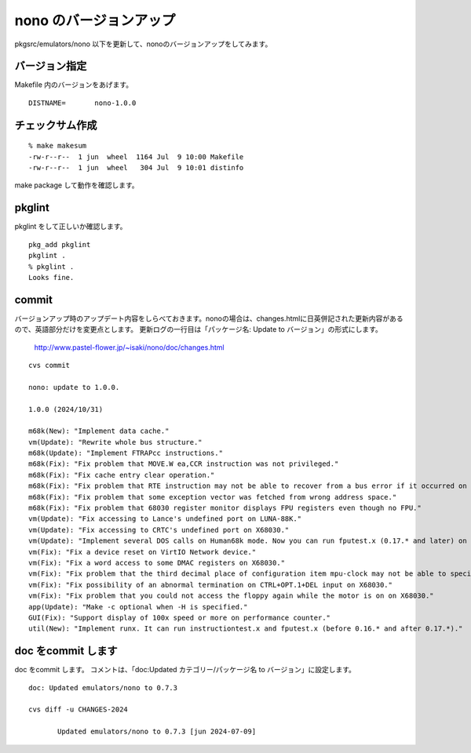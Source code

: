 .. 
 Copyright (c) 2022-4 Jun Ebihara All rights reserved.
 Redistribution and use in source and binary forms, with or without
 modification, are permitted provided that the following conditions
 are met:
 1. Redistributions of source code must retain the above copyright
    notice, this list of conditions and the following disclaimer.
 2. Redistributions in binary form must reproduce the above copyright
    notice, this list of conditions and the following disclaimer in the
    documentation and/or other materials provided with the distribution.
 THIS SOFTWARE IS PROVIDED BY THE AUTHOR ``AS IS'' AND ANY EXPRESS OR
 IMPLIED WARRANTIES, INCLUDING, BUT NOT LIMITED TO, THE IMPLIED WARRANTIES
 OF MERCHANTABILITY AND FITNESS FOR A PARTICULAR PURPOSE ARE DISCLAIMED.
 IN NO EVENT SHALL THE AUTHOR BE LIABLE FOR ANY DIRECT, INDIRECT,
 INCIDENTAL, SPECIAL, EXEMPLARY, OR CONSEQUENTIAL DAMAGES (INCLUDING, BUT
 NOT LIMITED TO, PROCUREMENT OF SUBSTITUTE GOODS OR SERVICES; LOSS OF USE,
 DATA, OR PROFITS; OR BUSINESS INTERRUPTION) HOWEVER CAUSED AND ON ANY
 THEORY OF LIABILITY, WHETHER IN CONTRACT, STRICT LIABILITY, OR TORT
 (INCLUDING NEGLIGENCE OR OTHERWISE) ARISING IN ANY WAY OUT OF THE USE OF
 THIS SOFTWARE, EVEN IF ADVISED OF THE POSSIBILITY OF SUCH DAMAGE.


=========================
nono のバージョンアップ
=========================

pkgsrc/emulators/nono 以下を更新して、nonoのバージョンアップをしてみます。

バージョン指定
---------------------

Makefile 内のバージョンをあげます。

::

 DISTNAME=       nono-1.0.0

チェックサム作成
------------------

::  

 % make makesum  
 -rw-r--r--  1 jun  wheel  1164 Jul  9 10:00 Makefile
 -rw-r--r--  1 jun  wheel   304 Jul  9 10:01 distinfo

make package して動作を確認します。
 
pkglint
----------
 
pkglint をして正しいか確認します。

::
 
 pkg_add pkglint
 pkglint .
 % pkglint .
 Looks fine.

commit 
-------------

バージョンアップ時のアップデート内容をしらべておきます。nonoの場合は、changes.htmlに日英併記された更新内容があるので、英語部分だけを変更点とします。
更新ログの一行目は「パッケージ名: Update to バージョン」の形式にします。

 http://www.pastel-flower.jp/~isaki/nono/doc/changes.html

:: 

 cvs commit 

 nono: update to 1.0.0.

 1.0.0 (2024/10/31)

 m68k(New): "Implement data cache."
 vm(Update): "Rewrite whole bus structure."
 m68k(Update): "Implement FTRAPcc instructions."
 m68k(Fix): "Fix problem that MOVE.W ea,CCR instruction was not privileged."
 m68k(Fix): "Fix cache entry clear operation."
 m68k(Fix): "Fix problem that RTE instruction may not be able to recover from a bus error if it occurred on an instruction which accesses the same register's (An)+ or -(An) twice."
 m68k(Fix): "Fix problem that some exception vector was fetched from wrong address space."
 m68k(Fix): "Fix problem that 68030 register monitor displays FPU registers even though no FPU."
 vm(Update): "Fix accessing to Lance's undefined port on LUNA-88K."
 vm(Update): "Fix accessing to CRTC's undefined port on X68030."
 vm(Update): "Implement several DOS calls on Human68k mode. Now you can run fputest.x (0.17.* and later) on it."
 vm(Fix): "Fix a device reset on VirtIO Network device."
 vm(Fix): "Fix a word access to some DMAC registers on X68030."
 vm(Fix): "Fix problem that the third decimal place of configuration item mpu-clock may not be able to specified correctly."
 vm(Fix): "Fix possibility of an abnormal termination on CTRL+OPT.1+DEL input on X68030."
 vm(Fix): "Fix problem that you could not access the floppy again while the motor is on on X68030."
 app(Update): "Make -c optional when -H is specified."
 GUI(Fix): "Support display of 100x speed or more on performance counter."
 util(New): "Implement runx. It can run instructiontest.x and fputest.x (before 0.16.* and after 0.17.*)." 

doc をcommit します
---------------------
 
doc をcommit します。
コメントは、「doc:Updated カテゴリー/パッケージ名 to バージョン」に設定します。

::

 doc: Updated emulators/nono to 0.7.3
 
 cvs diff -u CHANGES-2024
 
        Updated emulators/nono to 0.7.3 [jun 2024-07-09]

